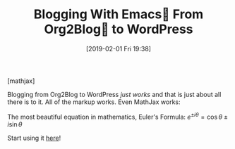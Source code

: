 #+BLOG: wisdomandwonder
#+POSTID: 11659
#+ORG2BLOG:
#+DATE: [2019-02-01 Fri 19:38]
#+OPTIONS: toc:nil num:nil todo:nil pri:nil tags:nil ^:nil
#+CATEGORY: Emacs,
#+TAGS: MathJax, Org2Blog, Org mode, WordPress
#+TITLE: Blogging With Emacs🐃 From Org2Blog🦄 to WordPress

[mathjax]

Blogging from Org2Blog to WordPress /just works/ and that is just about all
there is to it. All of the markup works. Even MathJax works:

The most beautiful equation in mathematics, Euler's Formula: $e^{ \pm i\theta } = \cos \theta \pm i\sin \theta$

Start using it [[https://github.com/org2blog/org2bloghttps://github.com/org2blog/org2blog/wiki/Usage][here]]!
